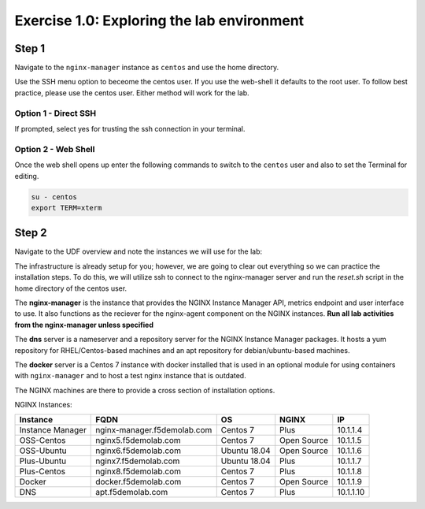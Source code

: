 .. _1.0-explore:

Exercise 1.0: Exploring the lab environment
###########################################

Step 1
------

Navigate to the ``nginx-manager`` instance as ``centos`` and use the home directory.

Use the SSH menu option to beceome the centos user.  If you use the web-shell it 
defaults to the root user.  To follow best practice, please use the centos user.
Either method will work for the lab.

Option 1 - Direct SSH
=====================

.. image:: ./UDF-select-ssh.png

If prompted, select yes for trusting the ssh connection in your terminal.

.. image:: ./UDF-ssh.png

.. code-block:: shell-session
   :emphasize-lines: 1

   pwd

Option 2 - Web Shell
====================

.. image:: ./UDF-select-webshell.png

Once the web shell opens up enter the following commands to switch to the 
``centos`` user and also to set the Terminal for editing.

.. code-block:: shell-session

   su - centos                                                                                      
   export TERM=xterm

.. image:: ./UDF-webshell.png

Step 2
------

Navigate to the UDF overview and note the instances we will use for the lab:

The infrastructure is already setup for you; however, we are going to clear 
out everything so we can practice the installation steps.  To do this, we 
will utilize ssh to connect to the nginx-manager server and run the 
`reset.sh` script in the home directory of the centos user.

The **nginx-manager** is the instance that provides the NGINX Instance Manager 
API, metrics endpoint and user interface to use.  It also functions as the 
reciever for the nginx-agent component on the NGINX instances.
**Run all lab activities from the nginx-manager unless specified**

The **dns** server is a nameserver and a repository server for the NGINX 
Instance Manager packages.  It hosts a yum repository for RHEL/Centos-based 
machines and an apt repository for debian/ubuntu-based machines.

The **docker** server is a Centos 7 instance with docker installed that 
is used in an optional module for using containers with ``nginx-manager`` 
and to host a test nginx instance that is outdated.

The NGINX machines are there to provide a cross section of installation 
options.

NGINX Instances:

+------------------+-----------------------------+--------------+-------------+-----------+
|   **Instance**   |             FQDN            |      OS      |    NGINX    |     IP    |
+==================+=============================+==============+=============+===========+
| Instance Manager | nginx-manager.f5demolab.com | Centos 7     | Plus        | 10.1.1.4  |
+------------------+-----------------------------+--------------+-------------+-----------+
| OSS-Centos       | nginx5.f5demolab.com        | Centos 7     | Open Source | 10.1.1.5  |
+------------------+-----------------------------+--------------+-------------+-----------+
| OSS-Ubuntu       | nginx6.f5demolab.com        | Ubuntu 18.04 | Open Source | 10.1.1.6  |
+------------------+-----------------------------+--------------+-------------+-----------+
| Plus-Ubuntu      | nginx7.f5demolab.com        | Ubuntu 18.04 | Plus        | 10.1.1.7  |
+------------------+-----------------------------+--------------+-------------+-----------+
| Plus-Centos      | nginx8.f5demolab.com        | Centos 7     | Plus        | 10.1.1.8  |
+------------------+-----------------------------+--------------+-------------+-----------+
| Docker           | docker.f5demolab.com        | Centos 7     | Open Source | 10.1.1.9  |
+------------------+-----------------------------+--------------+-------------+-----------+
| DNS              | apt.f5demolab.com           | Centos 7     | Plus        | 10.1.1.10 |
+------------------+-----------------------------+--------------+-------------+-----------+



